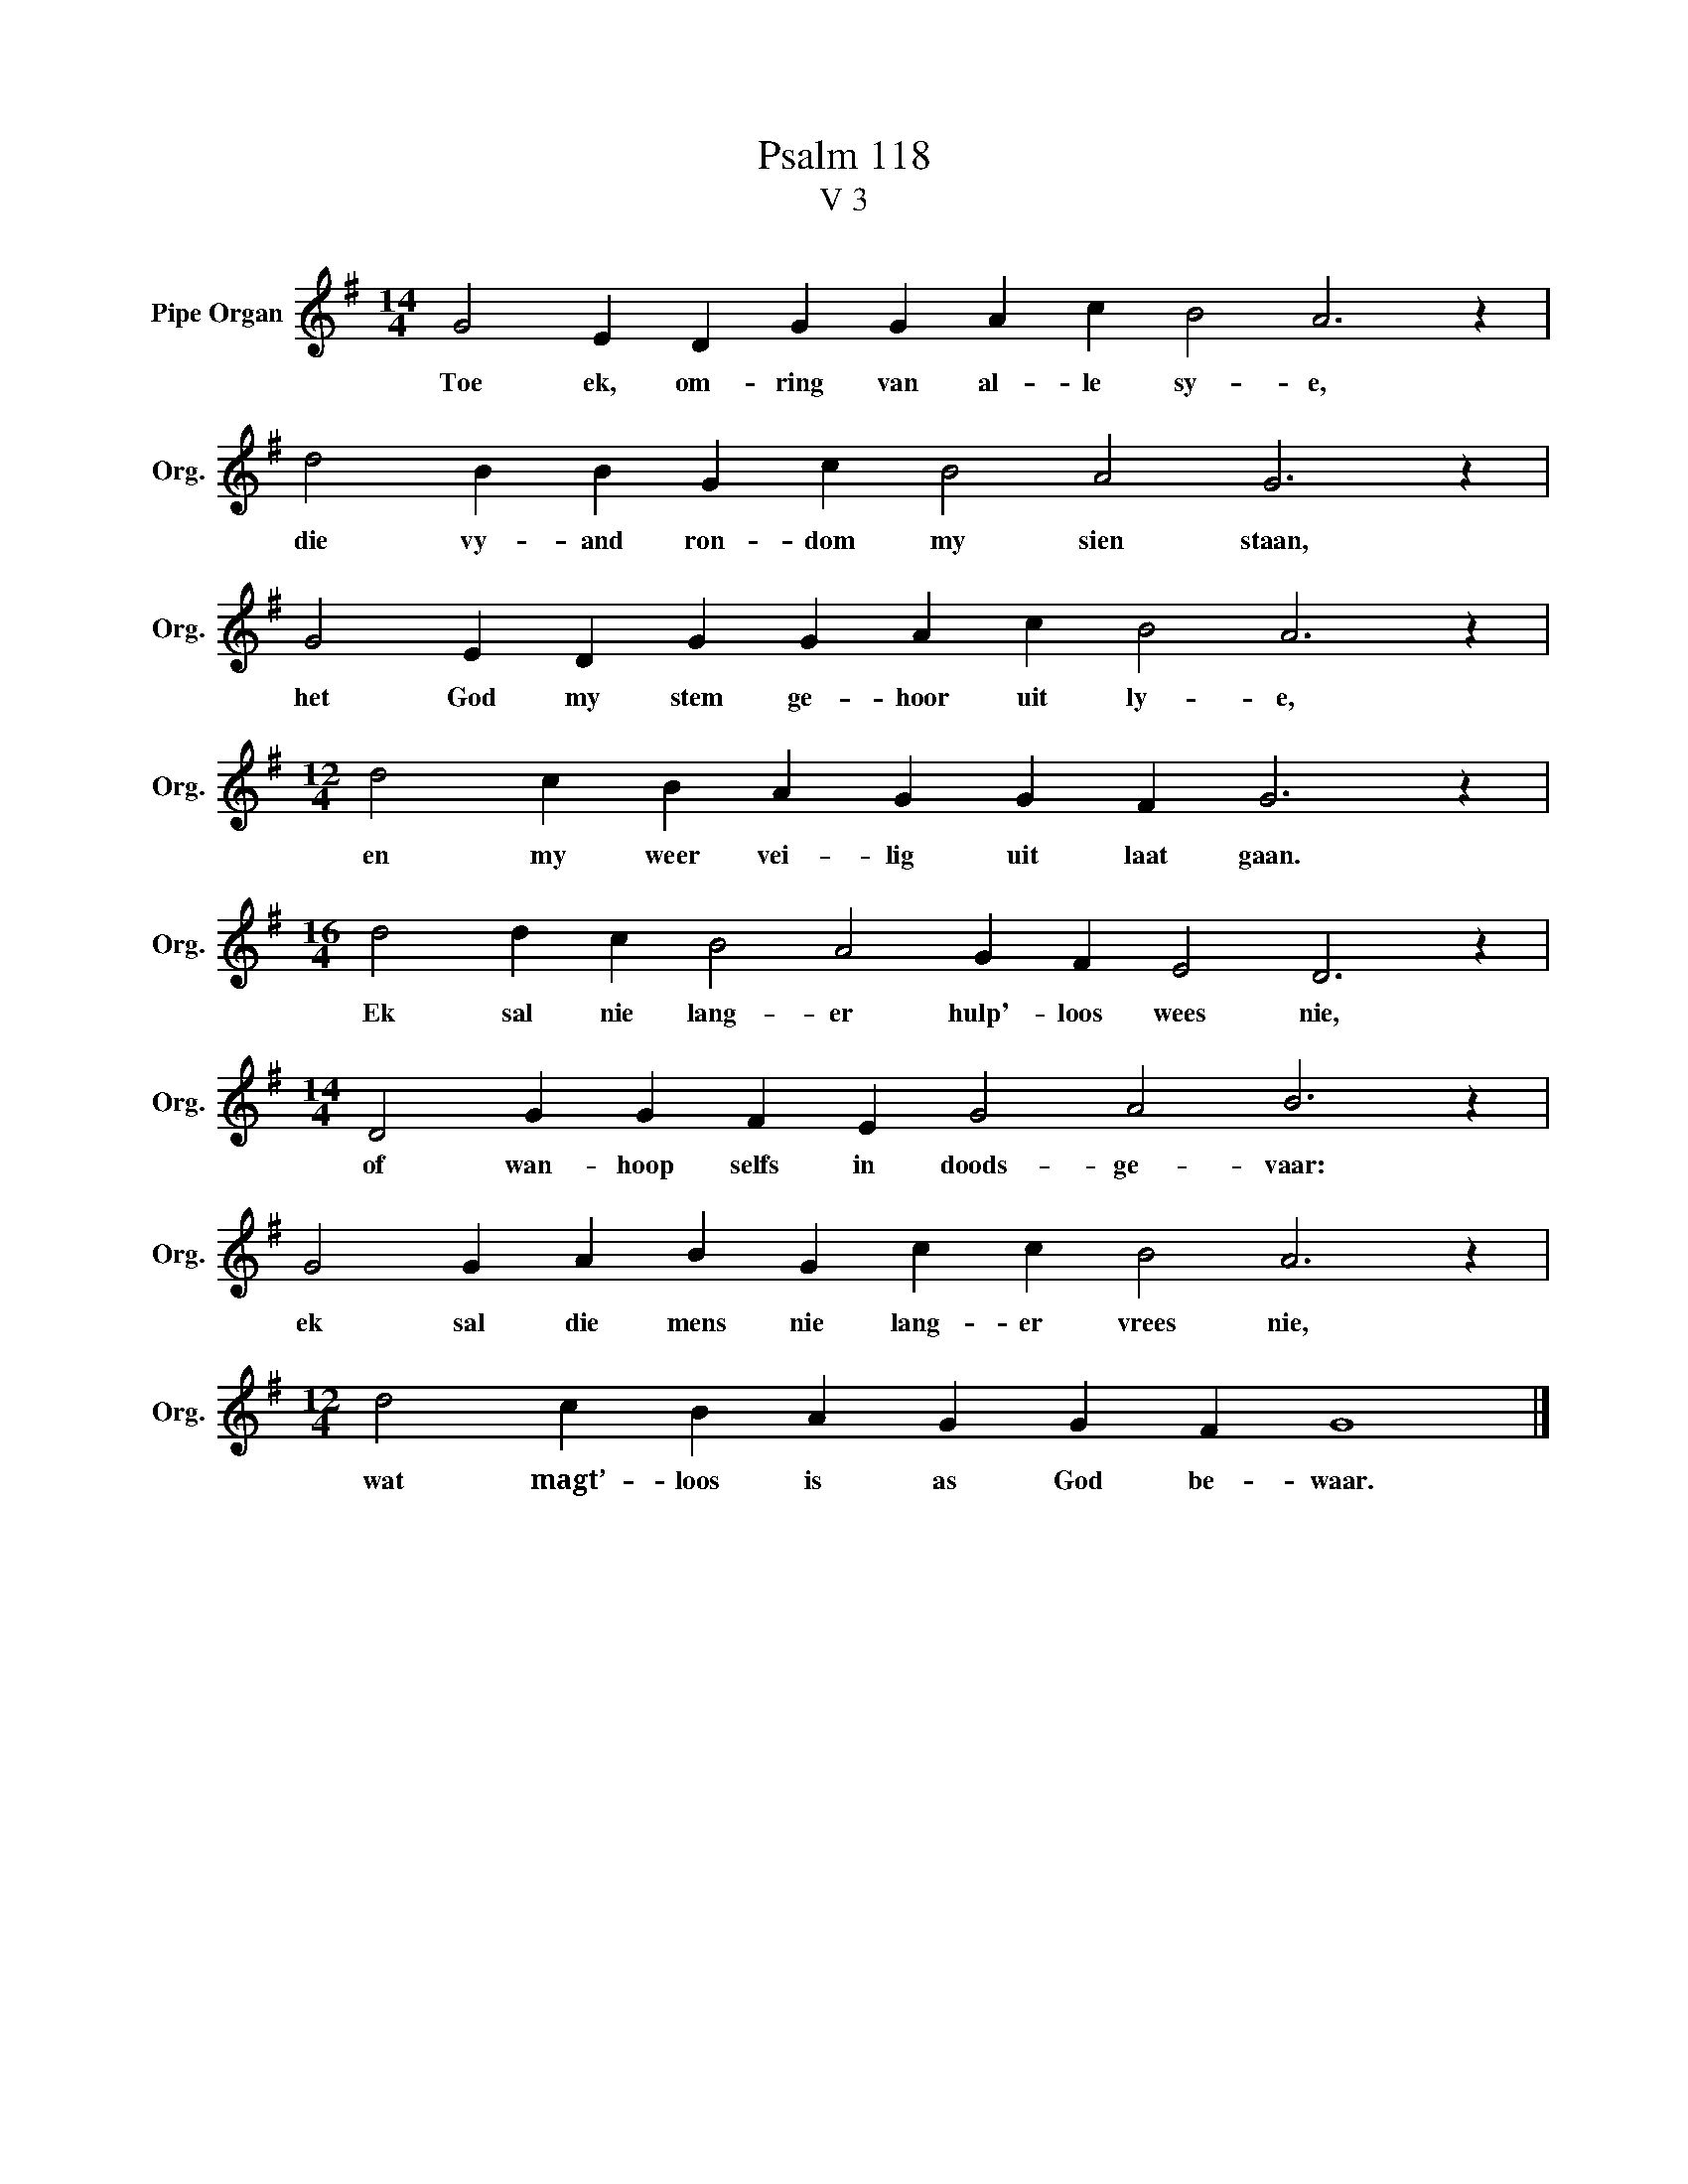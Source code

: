 X:1
T:Psalm 118
T:V 3
L:1/4
M:14/4
I:linebreak $
K:G
V:1 treble nm="Pipe Organ" snm="Org."
V:1
 G2 E D G G A c B2 A3 z |$ d2 B B G c B2 A2 G3 z |$ G2 E D G G A c B2 A3 z |$ %3
w: Toe ek, om- ring van al- le sy- e,|die vy- and ron- dom my sien staan,|het God my stem ge- hoor uit ly- e,|
[M:12/4] d2 c B A G G F G3 z |$[M:16/4] d2 d c B2 A2 G F E2 D3 z |$ %5
w: en my weer vei- lig uit laat gaan.|Ek sal nie lang- er hulp'- loos wees nie,|
[M:14/4] D2 G G F E G2 A2 B3 z |$ G2 G A B G c c B2 A3 z |$[M:12/4] d2 c B A G G F G4 |] %8
w: of wan- hoop selfs in doods- ge- vaar:|ek sal die mens nie lang- er vrees nie,|wat magt’- loos is as God be- waar.|

